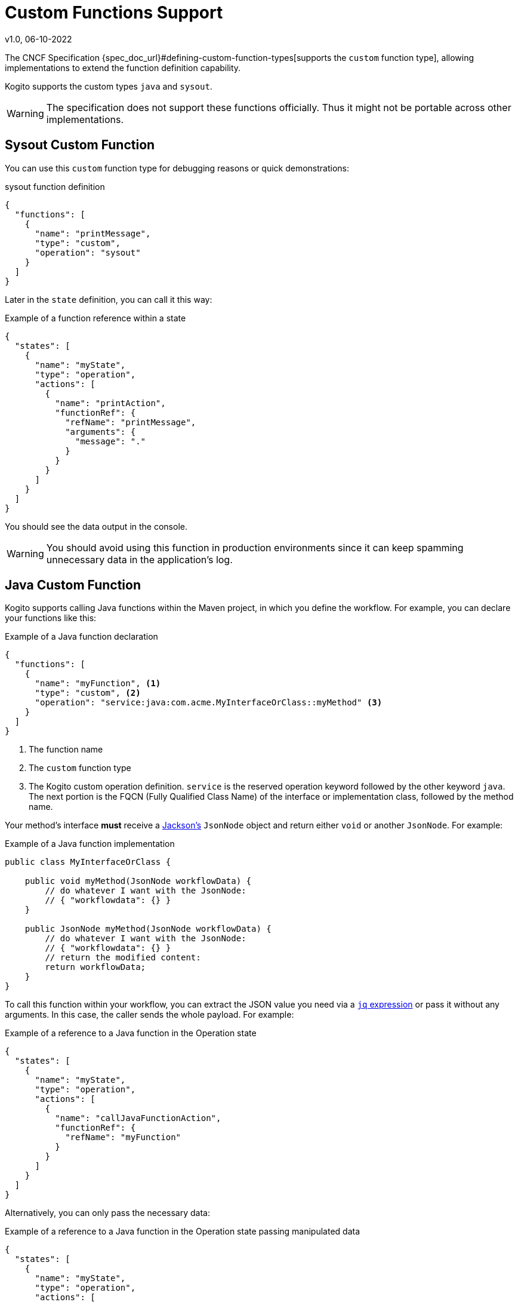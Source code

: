 Custom Functions Support
========================
v1.0, 06-10-2022
:compat-mode!:
// Metadata:
:description: Custom Functions Support
:keywords: kogito, workflow, serverless, cncf, specification, functions, java

The CNCF Specification {spec_doc_url}#defining-custom-function-types[supports the `custom` function type], allowing implementations to extend the function definition capability.

Kogito supports the custom types `java` and `sysout`.

WARNING: The specification does not support these functions officially. Thus it might not be portable across other implementations.

[#func_sysout]
== Sysout Custom Function

You can use this `custom` function type for debugging reasons or quick demonstrations:

.sysout function definition
[source,json]
----
{
  "functions": [
    {
      "name": "printMessage",
      "type": "custom",
      "operation": "sysout"
    }
  ]
}
----

Later in the `state` definition, you can call it this way:

.Example of a function reference within a state
[source,json]
----
{
  "states": [
    {
      "name": "myState",
      "type": "operation",
      "actions": [
        {
          "name": "printAction",
          "functionRef": {
            "refName": "printMessage",
            "arguments": {
              "message": "."
            }
          }
        }
      ]
    }
  ]
}
----

You should see the data output in the console.

WARNING: You should avoid using this function in production environments since it can keep spamming unnecessary data in the application's log.

[#func_java]
== Java Custom Function

Kogito supports calling Java functions within the Maven project, in which you define the workflow. For example, you can declare your functions like this:

.Example of a Java function declaration
[source,json]
----
{
  "functions": [
    {
      "name": "myFunction", <1>
      "type": "custom", <2>
      "operation": "service:java:com.acme.MyInterfaceOrClass::myMethod" <3>
    }
  ]
}
----

1. The function name
2. The `custom` function type
3. The Kogito custom operation definition. `service` is the reserved operation keyword followed by the other keyword `java`. The next portion is the FQCN (Fully Qualified Class Name) of the interface or implementation class, followed by the method name.

Your method's interface *must* receive a https://github.com/FasterXML/jackson[Jackson's] `JsonNode` object and return either `void` or another `JsonNode`. For example:

.Example of a Java function implementation
[source,java]
----
public class MyInterfaceOrClass {

    public void myMethod(JsonNode workflowData) {
        // do whatever I want with the JsonNode:
        // { "workflowdata": {} }
    }
    
    public JsonNode myMethod(JsonNode workflowData) {
        // do whatever I want with the JsonNode:
        // { "workflowdata": {} }
        // return the modified content:
        return workflowData;
    }
}
----

To call this function within your workflow, you can extract the JSON value you need via a xref:core/understanding-jq-expressions.adoc[`jq` expression] or pass it without any arguments. In this case, the caller sends the whole payload. For example:

.Example of a reference to a Java function in the Operation state
[source,json]
----
{
  "states": [
    {
      "name": "myState",
      "type": "operation",
      "actions": [
        {
          "name": "callJavaFunctionAction",
          "functionRef": {
            "refName": "myFunction"
          }
        }
      ]
    }
  ]
}
----

Alternatively, you can only pass the necessary data:

.Example of a reference to a Java function in the Operation state passing manipulated data
[source,json]
----
{
  "states": [
    {
      "name": "myState",
      "type": "operation",
      "actions": [
        {
          "name": "callJavaFunctionAction",
          "functionRef": {
            "refName": "myFunction",
            "arguments": {
              "data": "${ .my.expression.to.data }"
            }
          }
        }
      ]
    }
  ]
}
----

The `JsonNode` that the function returns will be the new payload from this point of the workflow execution.

WARNING: Refrain from using **only** Java functions or use them to call external services. Try to use the xref:service-orchestration/orchestration-of-opnapi-based-services.adoc[the services orchestration features instead].

== What's Next?

- xref:getting-started/cncf-serverless-workflow-specification-support.adoc[CNCF Serverless Workflow Specification Support]
- xref:core/understanding-jq-expressions.adoc[Understanding JQ Expressions].